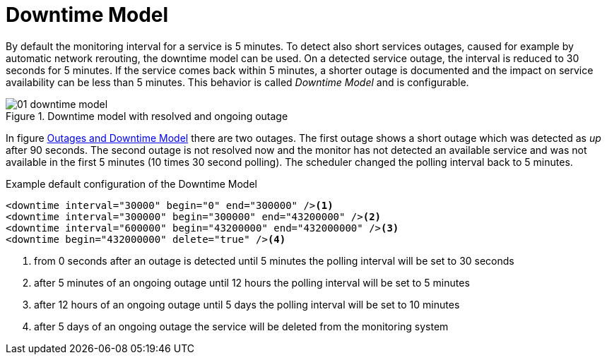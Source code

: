 
// Allow GitHub image rendering
:imagesdir: ./images

= Downtime Model

By default the monitoring interval for a service is 5 minutes.
To detect also short services outages, caused for example by automatic network rerouting, the downtime model can be used.
On a detected service outage, the interval is reduced to 30 seconds for 5 minutes.
If the service comes back within 5 minutes, a shorter outage is documented and the impact on service availability can be less than 5 minutes.
This behavior is called _Downtime Model_ and is configurable.

[[ga-service-assurance-downtime-model]]
.Downtime model with resolved and ongoing outage
image::01_downtime-model.png[]

In figure <<ga-service-assurance-downtime-model, Outages and Downtime Model>> there are two outages.
The first outage shows a short outage which was detected as _up_ after 90 seconds.
The second outage is not resolved now and the monitor has not detected an available service and was not available in the first 5 minutes (10 times 30 second polling).
The scheduler changed the polling interval back to 5 minutes.

.Example default configuration of the Downtime Model
[source, xml]
----
<downtime interval="30000" begin="0" end="300000" /><1>
<downtime interval="300000" begin="300000" end="43200000" /><2>
<downtime interval="600000" begin="43200000" end="432000000" /><3>
<downtime begin="432000000" delete="true" /><4>
----
<1> from 0 seconds after an outage is detected until 5 minutes the polling interval will be set to 30 seconds
<2> after 5 minutes of an ongoing outage until 12 hours the polling interval will be set to 5 minutes
<3> after 12 hours of an ongoing outage until 5 days the polling interval will be set to 10 minutes
<4> after 5 days of an ongoing outage the service will be deleted from the monitoring system
